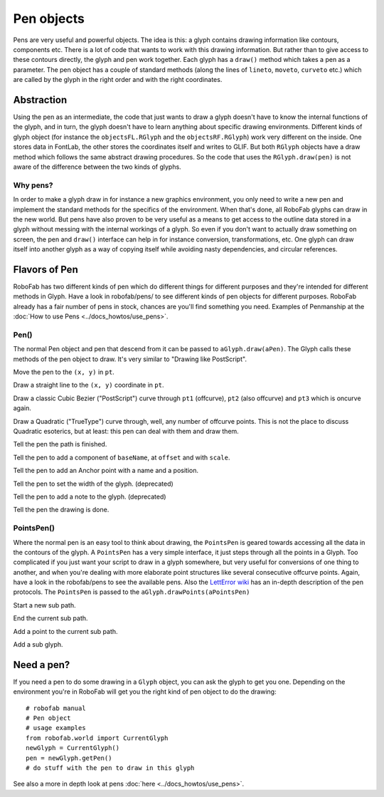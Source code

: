 ===========
Pen objects
===========

Pens are very useful and powerful objects. The idea is this: a glyph contains drawing information like contours, components etc. There is a lot of code that wants to work with this drawing information. But rather than to give access to these contours directly, the glyph and pen work together. Each glyph has a ``draw()`` method which takes a pen as a parameter. The pen object has a couple of standard methods (along the lines of ``lineto``, ``moveto``, ``curveto`` etc.) which are called by the glyph in the right order and with the right coordinates.

-----------
Abstraction
-----------

Using the pen as an intermediate, the code that just wants to draw a glyph doesn't have to know the internal functions of the glyph, and in turn, the glyph doesn't have to learn anything about specific drawing environments. Different kinds of glyph object (for instance the ``objectsFL.RGlyph`` and the ``objectsRF.RGlyph``) work very different on the inside. One stores data in FontLab, the other stores the coordinates itself and writes to GLIF. But both ``RGlyph`` objects have a draw method which follows the same abstract drawing procedures. So the code that uses the ``RGlyph.draw(pen)`` is not aware of the difference between the two kinds of glyphs.

^^^^^^^^^
Why pens?
^^^^^^^^^

In order to make a glyph draw in for instance a new graphics environment, you only need to write a new pen and implement the standard methods for the specifics of the environment. When that's done, all RoboFab glyphs can draw in the new world. But pens have also proven to be very useful as a means to get access to the outline data stored in a glyph without messing with the internal workings of a glyph. So even if you don't want to actually draw something on screen, the pen and ``draw()`` interface can help in for instance conversion, transformations, etc. One glyph can draw itself into another glyph as a way of copying itself while avoiding nasty dependencies, and circular references.

--------------
Flavors of Pen
--------------

RoboFab has two different kinds of pen which do different things for different purposes and they're intended for different methods in Glyph. Have a look in robofab/pens/ to see different kinds of pen objects for different purposes. RoboFab already has a fair number of pens in stock, chances are you'll find something you need. Examples of Penmanship at the :doc:`How to use Pens <../docs_howtos/use_pens>`.

^^^^^
Pen()
^^^^^

The normal Pen object and pen that descend from it can be passed to ``aGlyph.draw(aPen)``. The Glyph calls these methods of the pen object to draw. It's very similar to "Drawing like PostScript".

.. py:function:: moveTo(pt, smooth=False)

Move the pen to the ``(x, y)`` in ``pt``.

.. py:function:: lineTo(pt, smooth=False)

Draw a straight line to the ``(x, y)`` coordinate in ``pt``.

.. py:function:: curveTo(pt1, pt2, pt3, smooth=False)

Draw a classic Cubic Bezier ("PostScript") curve through ``pt1`` (offcurve), ``pt2`` (also offcurve) and ``pt3`` which is oncurve again.

.. py:function:: qCurveTo(*pts, **kwargs)

Draw a Quadratic ("TrueType") curve through, well, any number of offcurve points. This is not the place to discuss Quadratic esoterics, but at least: this pen can deal with them and draw them.

.. py:function:: closePath

Tell the pen the path is finished.

.. py:function:: addComponent(baseName, offset=(0, 0), scale=(1, 1))

Tell the pen to add a component of ``baseName``, at ``offset`` and with ``scale``.

.. py:function:: addAnchor(name, (x, y))

Tell the pen to add an Anchor point with a name and a position.

.. py:function:: setWidth(width)

Tell the pen to set the width of the glyph. (deprecated)

.. py:function:: setNote(note)

Tell the pen to add a note to the glyph. (deprecated)

.. py:function:: doneDrawing

Tell the pen the drawing is done.

^^^^^^^^^^^
PointsPen()
^^^^^^^^^^^

Where the normal pen is an easy tool to think about drawing, the ``PointsPen`` is geared towards accessing all the data in the contours of the glyph. A ``PointsPen`` has a very simple interface, it just steps through all the points in a Glyph. Too complicated if you just want your script to draw in a glyph somewhere, but very useful for conversions of one thing to another, and when you're dealing with more elaborate point structures like several consecutive offcurve points. Again, have a look in the robofab/pens to see the available pens. Also the `LettError wiki <#>`_ has an in-depth description of the pen protocols. The ``PointsPen`` is passed to the ``aGlyph.drawPoints(aPointsPen)``

.. py:function:: beginPath

Start a new sub path.

.. py:function:: endPath

End the current sub path.

.. py:function:: addPoint(pt, segmentType=None, smooth=False, name=None, **kwargs)

Add a point to the current sub path.

.. py:function:: addComponent(self, baseGlyphName, transformation)

Add a sub glyph.

-----------
Need a pen?
-----------

If you need a pen to do some drawing in a ``Glyph`` object, you can ask the glyph to get you one. Depending on the environment you're in RoboFab will get you the right kind of pen object to do the drawing::

    # robofab manual
    # Pen object
    # usage examples
    from robofab.world import CurrentGlyph
    newGlyph = CurrentGlyph()
    pen = newGlyph.getPen()
    # do stuff with the pen to draw in this glyph
 
See also a more in depth look at pens :doc:`here <../docs_howtos/use_pens>`.
